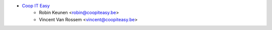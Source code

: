 * `Coop IT Easy <https://coopiteasy.be>`_
    * Robin Keunen <robin@coopiteasy.be>
    * Vincent Van Rossem <vincent@coopiteasy.be>
